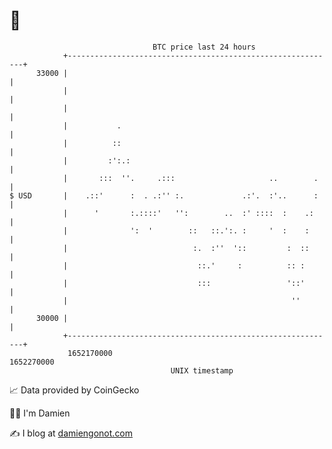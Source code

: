 * 👋

#+begin_example
                                   BTC price last 24 hours                    
               +------------------------------------------------------------+ 
         33000 |                                                            | 
               |                                                            | 
               |                                                            | 
               |           .                                                | 
               |          ::                                                | 
               |         :':.:                                              | 
               |       :::  ''.     .:::                     ..        .    | 
   $ USD       |    .::'      :  . .:'' :.             .:'.  :'..      :    | 
               |      '       :.::::'   '':        ..  :' ::::  :    .:     | 
               |              ':  '        ::   ::.':. :     '  :    :      | 
               |                            :.  :''  '::         :  ::      | 
               |                             ::.'     :          :: :       | 
               |                             :::                 '::'       | 
               |                                                  ''        | 
         30000 |                                                            | 
               +------------------------------------------------------------+ 
                1652170000                                        1652270000  
                                       UNIX timestamp                         
#+end_example
📈 Data provided by CoinGecko

🧑‍💻 I'm Damien

✍️ I blog at [[https://www.damiengonot.com][damiengonot.com]]
